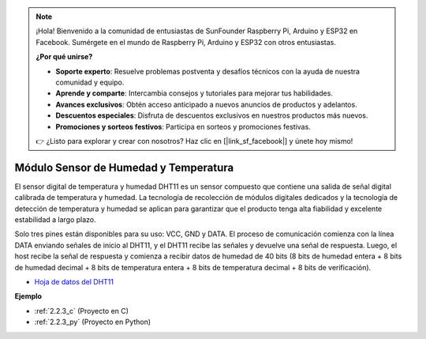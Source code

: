 .. note::

    ¡Hola! Bienvenido a la comunidad de entusiastas de SunFounder Raspberry Pi, Arduino y ESP32 en Facebook. Sumérgete en el mundo de Raspberry Pi, Arduino y ESP32 con otros entusiastas.

    **¿Por qué unirse?**

    - **Soporte experto**: Resuelve problemas postventa y desafíos técnicos con la ayuda de nuestra comunidad y equipo.
    - **Aprende y comparte**: Intercambia consejos y tutoriales para mejorar tus habilidades.
    - **Avances exclusivos**: Obtén acceso anticipado a nuevos anuncios de productos y adelantos.
    - **Descuentos especiales**: Disfruta de descuentos exclusivos en nuestros productos más nuevos.
    - **Promociones y sorteos festivos**: Participa en sorteos y promociones festivas.

    👉 ¿Listo para explorar y crear con nosotros? Haz clic en [|link_sf_facebook|] y únete hoy mismo!

.. _cpn_humiture_sensor:

Módulo Sensor de Humedad y Temperatura
============================================

.. image:: img/dht11_pic.png
    :width: 400
    :align: center

El sensor digital de temperatura y humedad DHT11 es un sensor compuesto que contiene una salida de señal digital calibrada de temperatura y humedad. 
La tecnología de recolección de módulos digitales dedicados y la tecnología de detección de temperatura y humedad se aplican para garantizar que el producto tenga alta fiabilidad y excelente estabilidad a largo plazo.

Solo tres pines están disponibles para su uso: VCC, GND y DATA. 
El proceso de comunicación comienza con la línea DATA enviando señales de inicio al DHT11, y el DHT11 recibe las señales y devuelve una señal de respuesta. 
Luego, el host recibe la señal de respuesta y comienza a recibir datos de humedad de 40 bits (8 bits de humedad entera + 8 bits de humedad decimal + 8 bits de temperatura entera + 8 bits de temperatura decimal + 8 bits de verificación).

.. image:: img/Dht11.png

* `Hoja de datos del DHT11 <https://components101.com/sites/default/files/component_datasheet/DHT11-Temperature-Sensor.pdf>`_

**Ejemplo**

* :ref:`2.2.3_c` (Proyecto en C)
* :ref:`2.2.3_py` (Proyecto en Python)
